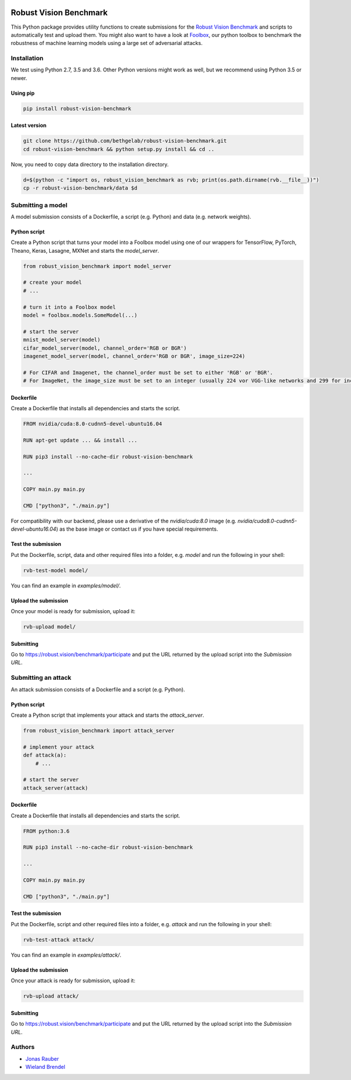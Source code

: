 .. image:: https://travis-ci.org/bethgelab/robust-vision-benchmark.svg?branch=master
    :target: https://travis-ci.org/bethgelab/robust-vision-benchmark

=======================
Robust Vision Benchmark
=======================

This Python package provides utility functions to create submissions for the `Robust Vision Benchmark <https://robust.vision/benchmark>`__ and scripts to automatically test and upload them. You might also want to have a look at `Foolbox <https://github.com/bethgelab/foolbox>`__, our python toolbox to benchmark the robustness of machine learning models using a large set of adversarial attacks.

Installation
------------

We test using Python 2.7, 3.5 and 3.6. Other Python versions might work as well, but we recommend using Python 3.5 or newer.

Using pip
^^^^^^^^^

.. code-block:: bash

   pip install robust-vision-benchmark


Latest version
^^^^^^^^^^^^^^

.. code-block:: bash

   git clone https://github.com/bethgelab/robust-vision-benchmark.git
   cd robust-vision-benchmark && python setup.py install && cd ..

Now, you need to copy data directory to the installation directory.

.. code-block:: bash

   d=$(python -c "import os, robust_vision_benchmark as rvb; print(os.path.dirname(rvb.__file__))")
   cp -r robust-vision-benchmark/data $d

Submitting a model
------------------

A model submission consists of a Dockerfile, a script (e.g. Python) and data (e.g. network weights).

Python script
^^^^^^^^^^^^^

Create a Python script that turns your model into a Foolbox model using one of our wrappers for TensorFlow, PyTorch, Theano, Keras, Lasagne, MXNet and starts the `model_server`.

.. code-block:: python

   from robust_vision_benchmark import model_server

   # create your model
   # ...

   # turn it into a Foolbox model
   model = foolbox.models.SomeModel(...)

   # start the server
   mnist_model_server(model)
   cifar_model_server(model, channel_order='RGB or BGR')
   imagenet_model_server(model, channel_order='RGB or BGR', image_size=224)

   # For CIFAR and Imagenet, the channel_order must be set to either 'RGB' or 'BGR'.
   # For ImageNet, the image_size must be set to an integer (usually 224 vor VGG-like networks and 299 for inception-like networks).

Dockerfile
^^^^^^^^^^

Create a Dockerfile that installs all dependencies and starts the script.

.. code-block:: Dockerfile

   FROM nvidia/cuda:8.0-cudnn5-devel-ubuntu16.04

   RUN apt-get update ... && install ...

   RUN pip3 install --no-cache-dir robust-vision-benchmark

   ...

   COPY main.py main.py

   CMD ["python3", "./main.py"]

For compatibility with our backend, please use a derivative of the `nvidia/cuda:8.0` image (e.g. `nvidia/cuda8.0-cudnn5-devel-ubuntu16.04`) as the base image or contact us if you have special requirements.

Test the submission
^^^^^^^^^^^^^^^^^^^

Put the Dockerfile, script, data and other required files into a folder, e.g. *model* and run the following in your shell:

.. code-block:: bash

   rvb-test-model model/

You can find an example in *examples/model/*.

Upload the submission
^^^^^^^^^^^^^^^^^^^^^

Once your model is ready for submission, upload it:

.. code-block:: bash

   rvb-upload model/

Submitting
^^^^^^^^^^

Go to https://robust.vision/benchmark/participate and put the URL returned by the upload script into the `Submission URL`.

Submitting an attack
--------------------

An attack submission consists of a Dockerfile and a script (e.g. Python).

Python script
^^^^^^^^^^^^^

Create a Python script that implements your attack and starts the `attack_server`.

.. code-block:: python

   from robust_vision_benchmark import attack_server

   # implement your attack
   def attack(a):
       # ...

   # start the server
   attack_server(attack)

Dockerfile
^^^^^^^^^^

Create a Dockerfile that installs all dependencies and starts the script.

.. code-block:: Dockerfile

   FROM python:3.6

   RUN pip3 install --no-cache-dir robust-vision-benchmark

   ...

   COPY main.py main.py

   CMD ["python3", "./main.py"]

Test the submission
^^^^^^^^^^^^^^^^^^^

Put the Dockerfile, script and other required files into a folder, e.g. *attack* and run the following in your shell:

.. code-block:: bash

   rvb-test-attack attack/

You can find an example in *examples/attack/*.

Upload the submission
^^^^^^^^^^^^^^^^^^^^^

Once your attack is ready for submission, upload it:

.. code-block:: bash

   rvb-upload attack/

Submitting
^^^^^^^^^^

Go to https://robust.vision/benchmark/participate and put the URL returned by the upload script into the `Submission URL`.

Authors
-------

* `Jonas Rauber <https://github.com/jonasrauber>`_
* `Wieland Brendel <https://github.com/wielandbrendel>`_

